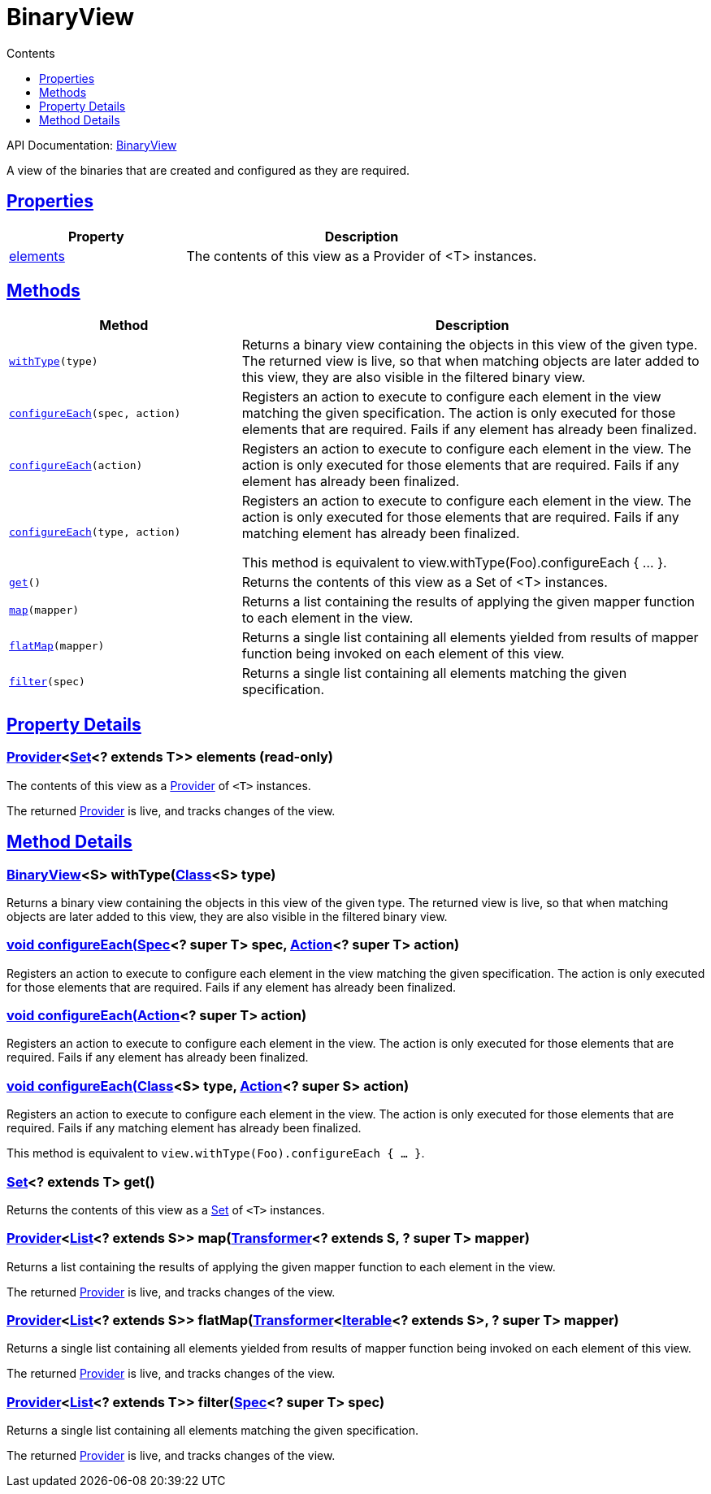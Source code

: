 :toc:
:toclevels: 1
:toc-title: Contents
:icons: font
:idprefix:
:jbake-status: published
:encoding: utf-8
:lang: en-US
:sectanchors: true
:sectlinks: true
:linkattrs: true
= BinaryView
:jbake-type: dsl_chapter
:jbake-tags: user manual, gradle plugin dsl, BinaryView
:jbake-description: Learn about the build language of the BinaryView type.
:jbake-category: Core types

API Documentation: link:../javadoc/dev/nokee/platform/base/BinaryView.html[BinaryView]

A view of the binaries that are created and configured as they are required.



== Properties



[cols="1,2", options="header", width=100%]
|===
|Property
|Description


|link:#dev.nokee.platform.base.BinaryView:elements[elements]
|The contents of this view as a Provider of <T> instances.



|===




== Methods


[cols="1,2", options="header", width=100%]
|===
|Method
|Description


|`link:#dev.nokee.platform.base.BinaryView:withType-java.lang.Class-[withType](type)`
|Returns a binary view containing the objects in this view of the given type.
The returned view is live, so that when matching objects are later added to this view, they are also visible in the filtered binary view.

|`link:#dev.nokee.platform.base.View:configureEach-org.gradle.api.specs.Spec-org.gradle.api.Action-[configureEach](spec, action)`
|Registers an action to execute to configure each element in the view matching the given specification.
The action is only executed for those elements that are required.
Fails if any element has already been finalized.

|`link:#dev.nokee.platform.base.View:configureEach-org.gradle.api.Action-[configureEach](action)`
|Registers an action to execute to configure each element in the view.
The action is only executed for those elements that are required.
Fails if any element has already been finalized.

|`link:#dev.nokee.platform.base.View:configureEach-java.lang.Class-org.gradle.api.Action-[configureEach](type, action)`
|Registers an action to execute to configure each element in the view.
The action is only executed for those elements that are required.
Fails if any matching element has already been finalized.

This method is equivalent to view.withType(Foo).configureEach { ... }.

|`link:#dev.nokee.platform.base.View:get--[get]()`
|Returns the contents of this view as a Set of <T> instances.

|`link:#dev.nokee.platform.base.View:map-org.gradle.api.Transformer-[map](mapper)`
|Returns a list containing the results of applying the given mapper function to each element in the view.



|`link:#dev.nokee.platform.base.View:flatMap-org.gradle.api.Transformer-[flatMap](mapper)`
|Returns a single list containing all elements yielded from results of mapper function being invoked on each element of this view.



|`link:#dev.nokee.platform.base.View:filter-org.gradle.api.specs.Spec-[filter](spec)`
|Returns a single list containing all elements matching the given specification.



|===





== Property Details


[[dev.nokee.platform.base.BinaryView:elements]]
=== link:https://docs.gradle.org/6.2.1/javadoc/org/gradle/api/provider/Provider.html[Provider]<link:https://docs.oracle.com/javase/8/docs/api/java/util/Set.html[Set]<? extends T>> elements (read-only)

The contents of this view as a link:https://docs.gradle.org/6.2.1/javadoc/org/gradle/api/provider/Provider.html[Provider] of `<T>` instances.



The returned link:https://docs.gradle.org/6.2.1/javadoc/org/gradle/api/provider/Provider.html[Provider] is live, and tracks changes of the view.








== Method Details


[[dev.nokee.platform.base.BinaryView:withType-java.lang.Class-]]
=== link:../javadoc/dev/nokee/platform/base/BinaryView.html[BinaryView]<S> withType(link:https://docs.oracle.com/javase/8/docs/api/java/lang/Class.html[Class]<S> type)

Returns a binary view containing the objects in this view of the given type.
The returned view is live, so that when matching objects are later added to this view, they are also visible in the filtered binary view.



[[dev.nokee.platform.base.View:configureEach-org.gradle.api.specs.Spec-org.gradle.api.Action-]]
=== void configureEach(link:https://docs.gradle.org/6.2.1/javadoc/org/gradle/api/specs/Spec.html[Spec]<? super T> spec, link:https://docs.gradle.org/6.2.1/javadoc/org/gradle/api/Action.html[Action]<? super T> action)

Registers an action to execute to configure each element in the view matching the given specification.
The action is only executed for those elements that are required.
Fails if any element has already been finalized.



[[dev.nokee.platform.base.View:configureEach-org.gradle.api.Action-]]
=== void configureEach(link:https://docs.gradle.org/6.2.1/javadoc/org/gradle/api/Action.html[Action]<? super T> action)

Registers an action to execute to configure each element in the view.
The action is only executed for those elements that are required.
Fails if any element has already been finalized.



[[dev.nokee.platform.base.View:configureEach-java.lang.Class-org.gradle.api.Action-]]
=== void configureEach(link:https://docs.oracle.com/javase/8/docs/api/java/lang/Class.html[Class]<S> type, link:https://docs.gradle.org/6.2.1/javadoc/org/gradle/api/Action.html[Action]<? super S> action)

Registers an action to execute to configure each element in the view.
The action is only executed for those elements that are required.
Fails if any matching element has already been finalized.

This method is equivalent to `view.withType(Foo).configureEach { ... }`.



[[dev.nokee.platform.base.View:get--]]
=== link:https://docs.oracle.com/javase/8/docs/api/java/util/Set.html[Set]<? extends T> get()

Returns the contents of this view as a link:https://docs.oracle.com/javase/8/docs/api/java/util/Set.html[Set] of `<T>` instances.



[[dev.nokee.platform.base.View:map-org.gradle.api.Transformer-]]
=== link:https://docs.gradle.org/6.2.1/javadoc/org/gradle/api/provider/Provider.html[Provider]<link:https://docs.oracle.com/javase/8/docs/api/java/util/List.html[List]<? extends S>> map(link:https://docs.gradle.org/6.2.1/javadoc/org/gradle/api/Transformer.html[Transformer]<? extends S, ? super T> mapper)

Returns a list containing the results of applying the given mapper function to each element in the view.



The returned link:https://docs.gradle.org/6.2.1/javadoc/org/gradle/api/provider/Provider.html[Provider] is live, and tracks changes of the view.



[[dev.nokee.platform.base.View:flatMap-org.gradle.api.Transformer-]]
=== link:https://docs.gradle.org/6.2.1/javadoc/org/gradle/api/provider/Provider.html[Provider]<link:https://docs.oracle.com/javase/8/docs/api/java/util/List.html[List]<? extends S>> flatMap(link:https://docs.gradle.org/6.2.1/javadoc/org/gradle/api/Transformer.html[Transformer]<link:https://docs.oracle.com/javase/8/docs/api/java/lang/Iterable.html[Iterable]<? extends S>, ? super T> mapper)

Returns a single list containing all elements yielded from results of mapper function being invoked on each element of this view.



The returned link:https://docs.gradle.org/6.2.1/javadoc/org/gradle/api/provider/Provider.html[Provider] is live, and tracks changes of the view.



[[dev.nokee.platform.base.View:filter-org.gradle.api.specs.Spec-]]
=== link:https://docs.gradle.org/6.2.1/javadoc/org/gradle/api/provider/Provider.html[Provider]<link:https://docs.oracle.com/javase/8/docs/api/java/util/List.html[List]<? extends T>> filter(link:https://docs.gradle.org/6.2.1/javadoc/org/gradle/api/specs/Spec.html[Spec]<? super T> spec)

Returns a single list containing all elements matching the given specification.



The returned link:https://docs.gradle.org/6.2.1/javadoc/org/gradle/api/provider/Provider.html[Provider] is live, and tracks changes of the view.






